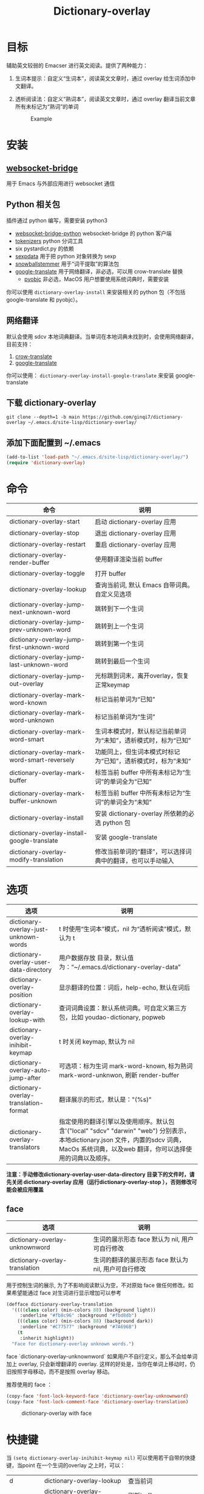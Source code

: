 #+title: Dictionary-overlay

* 目标
辅助英文较弱的 Emacser 进行英文阅读。提供了两种能力：
1. 生词本提示：自定义“生词本”，阅读英文文章时，通过 overlay 给生词添加中文翻译。
2. 透析阅读法：自定义“熟词本”，阅读英文文章时，通过 overlay 翻译当前文章所有未标记为“熟词”的单词

   #+caption: Example
  [[file:images/2022-11-15_21-23-58_screenshot.png]]

* 安装
** [[https://github.com/ginqi7/websocket-bridge][websocket-bridge]]
用于 Emacs 与外部应用进行 websocket 通信
** Python 相关包
插件通过 python 编写，需要安装 python3
- [[https://github.com/ginqi7/websocket-bridge-python][websocket-bridge-python]] websocket-bridge 的 python 客户端
- [[https://github.com/huggingface/tokenizers][tokenizers]] python 分词工具
- six pystardict.py 的依赖
- [[https://github.com/jd-boyd/sexpdata][sexpdata]] 用于把 python 对象转换为 sexp
- [[https://pypi.org/project/snowballstemmer/][snowballstemmer]] 用于“词干提取”的算法包
- [[https://git.ookami.one/cgit/google-translate/][google-translate]] 用于网络翻译，非必选，可以用 crow-translate 替换
    - [[https://pyobjc.readthedocs.io/en/latest/][pyobjc]] 非必选，MacOS 用户想要使用系统词典时，需要安装

你可以使用 ~dictionary-overlay-install~ 来安装相关的 python 包（不包括 google-translate 和 pyobjc）。

** 网络翻译
默认会使用 sdcv 本地词典翻译。当单词在本地词典未找到时，会使用网络翻译，目前支持：
1. [[https://crow-translate.github.io/][crow-translate]]
2. [[https://git.ookami.one/cgit/google-translate/][google-translate]]

你可以使用： ~dictionary-overlay-install-google-translate~ 来安装 google-translate

** 下载 dictionary-overlay
#+begin_src shell
git clone --depth=1 -b main https://github.com/ginqi7/dictionary-overlay ~/.emacs.d/site-lisp/dictionary-overlay/
#+end_src

** 添加下面配置到 ~/.emacs
#+begin_src emacs-lisp
  (add-to-list 'load-path "~/.emacs.d/site-lisp/dictionary-overlay/")
  (require 'dictionary-overlay)
#+end_src

* 命令
| 命令                                        | 说明                                                       |
|---------------------------------------------+------------------------------------------------------------|
| dictionary-overlay-start                    | 启动 dictionary-overlay 应用                               |
| dictionary-overlay-stop                     | 退出 dictionary-overlay 应用                               |
| dictionary-overlay-restart                  | 重启 dictionary-overlay 应用                               |
| dictionary-overlay-render-buffer            | 使用翻译渲染当前 buffer                                    |
| dictionary-overlay-toggle                   | 打开\关闭翻译渲染当前 buffer                               |
| dictionary-overlay-lookup                   | 查询当前词, 默认 Emacs 自带词典。自定义见选项
| dictionary-overlay-jump-next-unknown-word   | 跳转到下一个生词                                           |
| dictionary-overlay-jump-prev-unknown-word   | 跳转到上一个生词                                           |
| dictionary-overlay-jump-first-unknown-word  | 跳转到第一个生词                                           |
| dictionary-overlay-jump-last-unknown-word   | 跳转到最后一个生词                                          |
| dictionary-overlay-jump-out-overlay         | 光标跳到词末，离开overlay，恢复正常keymap                    |
| dictionary-overlay-mark-word-known          | 标记当前单词为“已知”                                       |
| dictionary-overlay-mark-word-unknown        | 标记当前单词为“生词”                                       |
| dictionary-overlay-mark-word-smart          | 生词本模式时，默认标记当前单词为“未知”，透析模式时，标为“已知”    |
| dictionary-overlay-mark-word-smart-reversely| 功能同上，但生词本模式时标记为“已知”，透析模式时，标为”未知“     |
| dictionary-overlay-mark-buffer              | 标签当前 buffer 中所有未标记为“生词”的单词全为“已知”       |
| dictionary-overlay-mark-buffer-unknown      | 标签当前 buffer 中所有未标记为“生词”的单词全为“未知”       |
| dictionary-overlay-install                  | 安装 dictionary-overlay 所依赖的必选 python 包             |
| dictionary-overlay-install-google-translate | 安装 google-translate                                      |
| dictionary-overlay-modify-translation       | 修改当前单词的“翻译”，可以选择词典中的翻译，也可以手动输入 |

* 选项

| 选项                                   | 说明                                                                                                                                                                                                               |
|----------------------------------------+--------------------------------------------------------------------------------------------------------------------------------------------------------------------------------------------------------------------|
| dictionary-overlay-just-unknown-words  | t 时使用“生词本”模式，nil 为“透析阅读”模式，默认为 t                                                                                                                                                               |
| dictionary-overlay-user-data-directory | 用户数据存放 目录，默认值为：“~/.emacs.d/dictionary-overlay-data”                                                                                                                                                  |
| dictionary-overlay-position            | 显示翻译的位置：词后，help-echo, 默认在词后                                                                                                                                                                        |
| dictionary-overlay-lookup-with         | 查词词典设置：默认系统词典。可自定义第三方包，比如 youdao-dictionary, popweb                                                                                                                                       |
| dictionary-overlay-inihibit-keymap     | t 时关闭 keymap, 默认为 nil                                                                                                                                                                                        |
| dictionary-overlay-auto-jump-after     | 可选项：标为生词 mark-word-known, 标为熟词 mark-word-unknwon, 刷新 render-buffer                                                                                                                                   |
| dictionary-overlay-translation-format  | 翻译展示的形式，默认是："(%s)"                                                                                                                                                                                     |
| dictionary-overlay-translators         | 指定使用的翻译引擎以及使用顺序。默认包含'("local" "sdcv" "darwin" "web") 分别表示，本地dictionary.json  文件，内置的sdcv 词典，  MacOs 系统词典，以及web 翻译，你可以选择使用的词典以及顺序。 |

*注意：手动修改dictionary-overlay-user-data-directory 目录下的文件时，请先关闭 dictionary-overlay 应用（运行dictionary-overlay-stop ），否则修改可能会被应用覆盖*



** face

| 选项                                               | 说明                                                          |
|---------------------------------------------------+---------------------------------------------------------------|
| dictionary-overlay-unknownword                    | 生词的展示形态 face 默认为 nil, 用户可自行修改                     |
| dictionary-overlay-translation                    | 生词的翻译的展示形态 face 默认为 nil, 用户可自行修改                |

用于控制生词的展示, 为了不影响阅读默认为空，不对原始 face 做任何修改。如果希望能通过 face 对生词进行显示增加可以参考

#+begin_src emacs-lisp
(defface dictionary-overlay-translation
  '((((class color) (min-colors 88) (background light))
     :underline "#fb8c96" :background "#fbd8db")
    (((class color) (min-colors 88) (background dark))
     :underline "#C77577" :background "#7A696B")
    (t
     :inherit highlight))
  "Face for dictionary-overlay unknown words.")
#+end_src

face `dictionary-overlay-unknownword` 如果用户不自行定义，那么不会给单词加上 overlay, 只会新增翻译的 overlay. 这样的好处是，当你在单词上移动时，仍旧按照字母移动，而不是按照 overlay 移动。

推荐使用的 face ：
#+begin_src emacs-lisp
(copy-face 'font-lock-keyword-face 'dictionary-overlay-unknownword)
(copy-face 'font-lock-comment-face 'dictionary-overlay-translation)
#+end_src

#+caption: dictionary-overlay with face
[[file:images/dictionary-overlay-face.png]]

* 快捷键
当 ~(setq dictionary-overlay-inihibit-keymap nil)~ 可以使用若干自带的快捷键，当point 在一个生词的overlay 之上时，可以：

| d        | dictionary-overlay-lookup                    | 查当前词                                      |
| r        | dictionary-overlay-refresh-buffer            | 刷新buffer                                   |
| p        | dictionary-overlay-jump-prev-unknown-word    | 跳转到上一个生词                              |
| n        | dictionary-overlay-jump-next-unknown-word    | 跳转到下一个生词                              |
| <        | dictionary-overlay-jump-first-unknown-word   | 跳转到第一个生词                              |
| >        | dictionary-overlay-jump-last-unknown-word    | 跳转到最后一个生词                            |
| m        | dictionary-overlay-mark-word-smart           | 透析模式，把单词标记为“熟词”                   |
| M        | dictionary-overlay-mark-word-smart-reversely | 生词本模式，把单词标记为“熟词”                 |
| c        | dictionary-overlay-modify-translation        | 修改翻译                                      |
| <escape> | dictionary-overlay-jump-out-of-overlay       | 跳出overlay 让快捷键在非overlay 词语中失效。 |

快捷键只在标记为生词的overlay 上生效，因此 ~dictionary-overlay-mark-word-unknown~ 还需要自行绑定需要的快捷键

* 使用方法探讨

默认使用“生词本”模式，阅读英文文章时，需要手动添加生词（ ~dictionary-overlay-mark-word-unknown~ ）。可以和你的“查询单词”的快捷键保持在一起。那么你下次遇到生词时，会自动展示出生词。

当你开始阅读文章时，可以把当前 buffer 中所有未标记为 known 的单词标记为 unknown ( ~dictionary-overlay-mark-buffer-unknown~ )

当你阅读完一篇文章以后，可以把当前 buffer 中所有未标记为 unknown 的单词标记为 known ( ~dictionary-overlay-mark-buffer~ )

当一个生词反复出现，你觉得自己已经认识了它，可以标记为 known （ ~dictionary-overlay-mark-word-known~ ），下次不再展示翻译。

当你阅读了足够多的文章，你应该积累了一定量的 known-words ，此时，或许你可以尝试使用析阅读法"（ ~(setq dictionary-overlay-just-unknown-words nil)~ ）将自动展示，“或许”你不认识的单词。

如果喜欢最小的视觉干扰，可以通过 (setq dictionary-overlay-position 'help-echo) 把翻译位置设置在 help-echo 里，只有鼠标通过时才显示释义。注意：目前支持的释义仍过于简单，并不推荐使用此法，同时由于默认无face，推荐设置前述 (copy-face 'font-lock-keyword-face 'dictionary-overlay-unknownword)。

* 功能特性
- 使用 snowballstemmer 进行词干提取，能够用于标记词干相同，形态不一的单词
- 增加翻译修改功能，允许用户选择合适的词意
